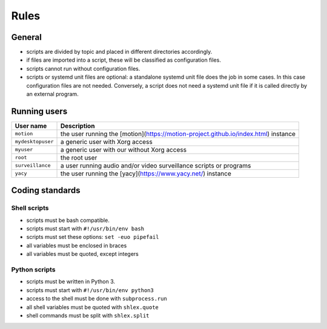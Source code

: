 Rules
=====

General
-------

- scripts are divided by topic and placed in different directories
  accordingly.
- if files are imported into a script, these will be classified as
  configuration files.
- scripts cannot run without configuration files.
- scripts or systemd unit files are optional: a standalone systemd unit file does the job in some cases.
  In this case configuration files are not needed. Conversely, a script does not need
  a systemd unit file if it is called directly by an external program.

Running users
-------------

===================   =============================================================================
User name             Description
===================   =============================================================================
``motion``            the user running the [motion](https://motion-project.github.io/index.html) instance
``mydesktopuser``     a generic user with Xorg access
``myuser``            a generic user with our without Xorg access
``root``              the root user
``surveillance``      a user running audio and/or video surveillance scripts or programs
``yacy``              the user running the [yacy](https://www.yacy.net/) instance
===================   =============================================================================

Coding standards
----------------

Shell scripts
`````````````

- scripts must be bash compatible.
- scripts must start with ``#!/usr/bin/env bash``
- scripts must set these options: ``set -euo pipefail``
- all variables must be enclosed in braces
- all variables must be quoted, except integers

Python scripts
``````````````

- scripts must be written in Python 3.
- scripts must start with ``#!/usr/bin/env python3``
- access to the shell must be done with ``subprocess.run``
- all shell variables must be quoted with ``shlex.quote``
- shell commands must be split with ``shlex.split``
